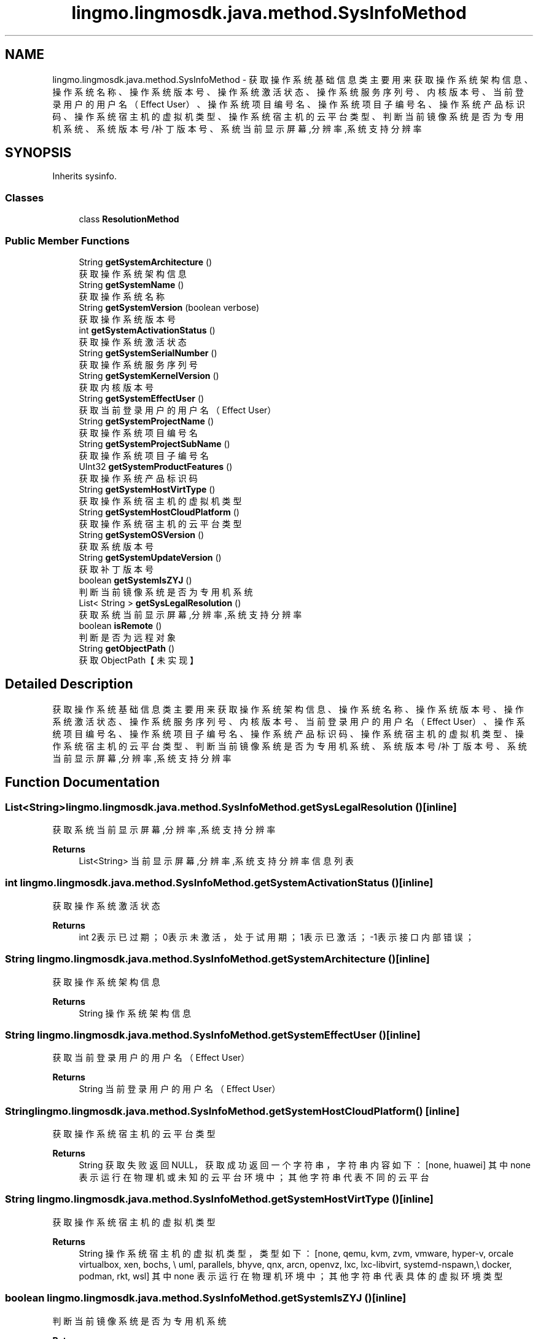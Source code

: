 .TH "lingmo.lingmosdk.java.method.SysInfoMethod" 3 "Wed Sep 20 2023" "My Project" \" -*- nroff -*-
.ad l
.nh
.SH NAME
lingmo.lingmosdk.java.method.SysInfoMethod \- 获取操作系统基础信息类 主要用来获取操作系统架构信息、操作系统名称、操作系统版本号、操作系统激活状态、操作系统服务序列号、内核版本号、 当前登录用户的用户名（Effect User）、操作系统项目编号名、操作系统项目子编号名、操作系统产品标识码、操作系统宿主机的虚拟机类型、 操作系统宿主机的云平台类型、判断当前镜像系统是否为 专用机 系统、系统版本号/补丁版本号、系统当前显示屏幕,分辨率,系统支持分辨率  

.SH SYNOPSIS
.br
.PP
.PP
Inherits sysinfo\&.
.SS "Classes"

.in +1c
.ti -1c
.RI "class \fBResolutionMethod\fP"
.br
.in -1c
.SS "Public Member Functions"

.in +1c
.ti -1c
.RI "String \fBgetSystemArchitecture\fP ()"
.br
.RI "获取操作系统架构信息 "
.ti -1c
.RI "String \fBgetSystemName\fP ()"
.br
.RI "获取操作系统名称 "
.ti -1c
.RI "String \fBgetSystemVersion\fP (boolean verbose)"
.br
.RI "获取操作系统版本号 "
.ti -1c
.RI "int \fBgetSystemActivationStatus\fP ()"
.br
.RI "获取操作系统激活状态 "
.ti -1c
.RI "String \fBgetSystemSerialNumber\fP ()"
.br
.RI "获取操作系统服务序列号 "
.ti -1c
.RI "String \fBgetSystemKernelVersion\fP ()"
.br
.RI "获取内核版本号 "
.ti -1c
.RI "String \fBgetSystemEffectUser\fP ()"
.br
.RI "获取当前登录用户的用户名（Effect User） "
.ti -1c
.RI "String \fBgetSystemProjectName\fP ()"
.br
.RI "获取操作系统项目编号名 "
.ti -1c
.RI "String \fBgetSystemProjectSubName\fP ()"
.br
.RI "获取操作系统项目子编号名 "
.ti -1c
.RI "UInt32 \fBgetSystemProductFeatures\fP ()"
.br
.RI "获取操作系统产品标识码 "
.ti -1c
.RI "String \fBgetSystemHostVirtType\fP ()"
.br
.RI "获取操作系统宿主机的虚拟机类型 "
.ti -1c
.RI "String \fBgetSystemHostCloudPlatform\fP ()"
.br
.RI "获取操作系统宿主机的云平台类型 "
.ti -1c
.RI "String \fBgetSystemOSVersion\fP ()"
.br
.RI "获取系统版本号 "
.ti -1c
.RI "String \fBgetSystemUpdateVersion\fP ()"
.br
.RI "获取补丁版本号 "
.ti -1c
.RI "boolean \fBgetSystemIsZYJ\fP ()"
.br
.RI "判断当前镜像系统是否为 专用机 系统 "
.ti -1c
.RI "List< String > \fBgetSysLegalResolution\fP ()"
.br
.RI "获取系统当前显示屏幕,分辨率,系统支持分辨率 "
.ti -1c
.RI "boolean \fBisRemote\fP ()"
.br
.RI "判断是否为远程对象 "
.ti -1c
.RI "String \fBgetObjectPath\fP ()"
.br
.RI "获取ObjectPath【未实现】 "
.in -1c
.SH "Detailed Description"
.PP 
获取操作系统基础信息类 主要用来获取操作系统架构信息、操作系统名称、操作系统版本号、操作系统激活状态、操作系统服务序列号、内核版本号、 当前登录用户的用户名（Effect User）、操作系统项目编号名、操作系统项目子编号名、操作系统产品标识码、操作系统宿主机的虚拟机类型、 操作系统宿主机的云平台类型、判断当前镜像系统是否为 专用机 系统、系统版本号/补丁版本号、系统当前显示屏幕,分辨率,系统支持分辨率 
.PP 

.SH "Function Documentation"
.PP
.SS "List<String> lingmo\&.lingmosdk\&.java\&.method\&.SysInfoMethod\&.getSysLegalResolution ()\fC [inline]\fP"

.PP
获取系统当前显示屏幕,分辨率,系统支持分辨率 
.PP
\fBReturns\fP
.RS 4
List<String> 当前显示屏幕,分辨率,系统支持分辨率信息列表 
.RE
.PP

.SS "int lingmo\&.lingmosdk\&.java\&.method\&.SysInfoMethod\&.getSystemActivationStatus ()\fC [inline]\fP"

.PP
获取操作系统激活状态 
.PP
\fBReturns\fP
.RS 4
int 2表示已过期；0表示未激活，处于试用期；1表示已激活；-1表示接口内部错误； 
.RE
.PP

.SS "String lingmo\&.lingmosdk\&.java\&.method\&.SysInfoMethod\&.getSystemArchitecture ()\fC [inline]\fP"

.PP
获取操作系统架构信息 
.PP
\fBReturns\fP
.RS 4
String 操作系统架构信息 
.RE
.PP

.SS "String lingmo\&.lingmosdk\&.java\&.method\&.SysInfoMethod\&.getSystemEffectUser ()\fC [inline]\fP"

.PP
获取当前登录用户的用户名（Effect User） 
.PP
\fBReturns\fP
.RS 4
String 当前登录用户的用户名（Effect User） 
.RE
.PP

.SS "String lingmo\&.lingmosdk\&.java\&.method\&.SysInfoMethod\&.getSystemHostCloudPlatform ()\fC [inline]\fP"

.PP
获取操作系统宿主机的云平台类型 
.PP
\fBReturns\fP
.RS 4
String 获取失败返回NULL，获取成功返回一个字符串，字符串内容如下： [none, huawei] 其中 none 表示运行在物理机或未知的云平台环境中；其他字符串代表不同的云平台 
.RE
.PP

.SS "String lingmo\&.lingmosdk\&.java\&.method\&.SysInfoMethod\&.getSystemHostVirtType ()\fC [inline]\fP"

.PP
获取操作系统宿主机的虚拟机类型 
.PP
\fBReturns\fP
.RS 4
String 操作系统宿主机的虚拟机类型，类型如下： [none, qemu, kvm, zvm, vmware, hyper-v, orcale virtualbox, xen, bochs, \\ uml, parallels, bhyve, qnx, arcn, openvz, lxc, lxc-libvirt, systemd-nspawn,\\ docker, podman, rkt, wsl] 其中 none 表示运行在物理机环境中；其他字符串代表具体的虚拟环境类型 
.RE
.PP

.SS "boolean lingmo\&.lingmosdk\&.java\&.method\&.SysInfoMethod\&.getSystemIsZYJ ()\fC [inline]\fP"

.PP
判断当前镜像系统是否为 专用机 系统 
.PP
\fBReturns\fP
.RS 4
boolean true代表是 false代表不是 
.RE
.PP

.SS "String lingmo\&.lingmosdk\&.java\&.method\&.SysInfoMethod\&.getSystemKernelVersion ()\fC [inline]\fP"

.PP
获取内核版本号 
.PP
\fBReturns\fP
.RS 4
String 内核版本号 
.RE
.PP

.SS "String lingmo\&.lingmosdk\&.java\&.method\&.SysInfoMethod\&.getSystemName ()\fC [inline]\fP"

.PP
获取操作系统名称 
.PP
\fBReturns\fP
.RS 4
String 操作系统名称 
.RE
.PP

.SS "String lingmo\&.lingmosdk\&.java\&.method\&.SysInfoMethod\&.getSystemOSVersion ()\fC [inline]\fP"

.PP
获取系统版本号 
.PP
\fBReturns\fP
.RS 4
String 系统版本号 
.RE
.PP

.SS "UInt32 lingmo\&.lingmosdk\&.java\&.method\&.SysInfoMethod\&.getSystemProductFeatures ()\fC [inline]\fP"

.PP
获取操作系统产品标识码 
.PP
\fBReturns\fP
.RS 4
UInt32 返回标志码 0000 信息异常 0001 仅PC特性 0010 仅平板特性 0011 支持平板与PC特性 
.RE
.PP

.SS "String lingmo\&.lingmosdk\&.java\&.method\&.SysInfoMethod\&.getSystemProjectName ()\fC [inline]\fP"

.PP
获取操作系统项目编号名 
.PP
\fBReturns\fP
.RS 4
String 操作系统项目编号名 
.RE
.PP

.SS "String lingmo\&.lingmosdk\&.java\&.method\&.SysInfoMethod\&.getSystemProjectSubName ()\fC [inline]\fP"

.PP
获取操作系统项目子编号名 
.PP
\fBReturns\fP
.RS 4
String 操作系统项目子编号名 
.RE
.PP

.SS "String lingmo\&.lingmosdk\&.java\&.method\&.SysInfoMethod\&.getSystemSerialNumber ()\fC [inline]\fP"

.PP
获取操作系统服务序列号 
.PP
\fBReturns\fP
.RS 4
String 操作系统服务序列号 
.RE
.PP

.SS "String lingmo\&.lingmosdk\&.java\&.method\&.SysInfoMethod\&.getSystemUpdateVersion ()\fC [inline]\fP"

.PP
获取补丁版本号 
.PP
\fBReturns\fP
.RS 4
String 补丁版本号 
.RE
.PP

.SS "String lingmo\&.lingmosdk\&.java\&.method\&.SysInfoMethod\&.getSystemVersion (boolean verbose)\fC [inline]\fP"

.PP
获取操作系统版本号 
.PP
\fBParameters\fP
.RS 4
\fIverbose\fP 0获取简略版本号，1获取详细版本号 
.RE
.PP
\fBReturns\fP
.RS 4
String 操作系统版本号 
.RE
.PP

.SS "String lingmo\&.lingmosdk\&.java\&.method\&.SysInfoMethod\&.getObjectPath ()\fC [inline]\fP"

.PP
获取ObjectPath【未实现】 
.PP
\fBReturns\fP
.RS 4
String ObjectPath 
.RE
.PP

.SS "boolean lingmo\&.lingmosdk\&.java\&.method\&.SysInfoMethod\&.isRemote ()\fC [inline]\fP"

.PP
判断是否为远程对象 
.PP
\fBReturns\fP
.RS 4
boolean Returns true on remote objects\&. Local objects implementing this interface MUST return false\&. 
.RE
.PP

.SH "Author"
.PP 
Generated automatically by Doxygen for SysInfoMethod.java from the source code\&.
